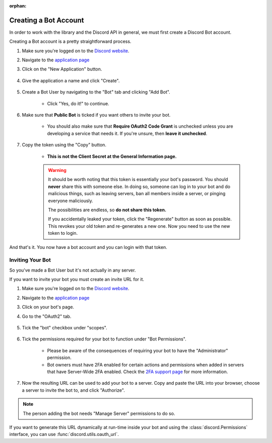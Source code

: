 :orphan:

.. _discord-intro:

Creating a Bot Account
========================

In order to work with the library and the Discord API in general, we must first create a Discord Bot account.

Creating a Bot account is a pretty straightforward process.

1. Make sure you're logged on to the `Discord website <https://discord.com>`_.
2. Navigate to the `application page <https://discord.com/developers/applications>`_
3. Click on the "New Application" button.

    .. image:: /docs/images/discord_create_app_button.png
        :alt: The new application button.

4. Give the application a name and click "Create".

    .. image:: /docs/images/discord_create_app_form.png
        :alt: The new application form filled in.

5. Create a Bot User by navigating to the "Bot" tab and clicking "Add Bot".

    - Click "Yes, do it!" to continue.

    .. image:: /docs/images/discord_create_bot_user.png
        :alt: The Add Bot button.
6. Make sure that **Public Bot** is ticked if you want others to invite your bot.

    - You should also make sure that **Require OAuth2 Code Grant** is unchecked unless you
      are developing a service that needs it. If you're unsure, then **leave it unchecked**.

    .. image:: /docs/images/discord_bot_user_options.png
        :alt: How the Bot User options should look like for most people.

7. Copy the token using the "Copy" button.

    - **This is not the Client Secret at the General Information page.**

    .. warning::

        It should be worth noting that this token is essentially your bot's
        password. You should **never** share this with someone else. In doing so,
        someone can log in to your bot and do malicious things, such as leaving
        servers, ban all members inside a server, or pinging everyone maliciously.

        The possibilities are endless, so **do not share this token.**

        If you accidentally leaked your token, click the "Regenerate" button as soon
        as possible. This revokes your old token and re-generates a new one.
        Now you need to use the new token to login.

And that's it. You now have a bot account and you can login with that token.

.. _discord_invite_bot:

Inviting Your Bot
-------------------

So you've made a Bot User but it's not actually in any server.

If you want to invite your bot you must create an invite URL for it.

1. Make sure you're logged on to the `Discord website <https://discord.com>`_.
2. Navigate to the `application page <https://discord.com/developers/applications>`_
3. Click on your bot's page.
4. Go to the "OAuth2" tab.

    .. image:: /docs/images/discord_oauth2.png
        :alt: How the OAuth2 page should look like.

5. Tick the "bot" checkbox under "scopes".

    .. image:: /docs/images/discord_oauth2_scope.png
        :alt: The scopes checkbox with "bot" ticked.

6. Tick the permissions required for your bot to function under "Bot Permissions".

    - Please be aware of the consequences of requiring your bot to have the "Administrator" permission.

    - Bot owners must have 2FA enabled for certain actions and permissions when added in servers that have Server-Wide 2FA enabled. Check the `2FA support page <https://support.discord.com/hc/en-us/articles/219576828-Setting-up-Two-Factor-Authentication>`_ for more information.

    .. image:: /docs/images/discord_oauth2_perms.png
        :alt: The permission checkboxes with some permissions checked.

7. Now the resulting URL can be used to add your bot to a server. Copy and paste the URL into your browser, choose a server to invite the bot to, and click "Authorize".


.. note::

    The person adding the bot needs "Manage Server" permissions to do so.

If you want to generate this URL dynamically at run-time inside your bot and using the
:class:`discord.Permissions` interface, you can use :func:`discord.utils.oauth_url`.
